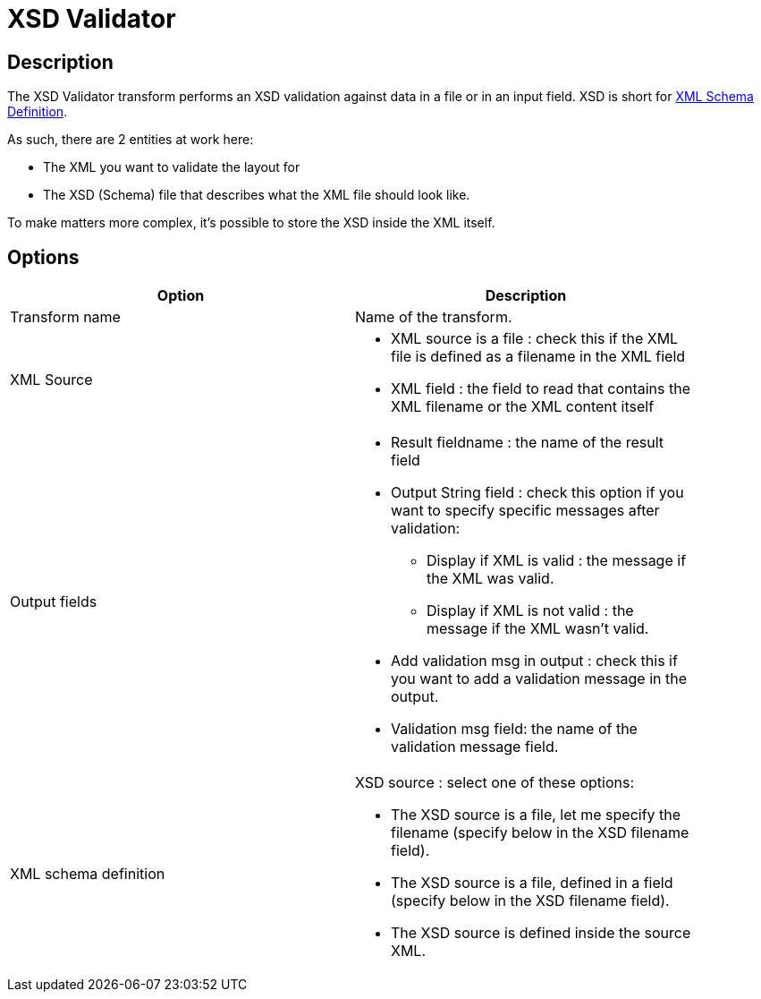 ////
Licensed to the Apache Software Foundation (ASF) under one
or more contributor license agreements.  See the NOTICE file
distributed with this work for additional information
regarding copyright ownership.  The ASF licenses this file
to you under the Apache License, Version 2.0 (the
"License"); you may not use this file except in compliance
with the License.  You may obtain a copy of the License at
  http://www.apache.org/licenses/LICENSE-2.0
Unless required by applicable law or agreed to in writing,
software distributed under the License is distributed on an
"AS IS" BASIS, WITHOUT WARRANTIES OR CONDITIONS OF ANY
KIND, either express or implied.  See the License for the
specific language governing permissions and limitations
under the License.
////
:documentationPath: /pipeline/transforms/
:language: en_US

= XSD Validator

== Description

The XSD Validator transform performs an XSD validation against data in a file or in an input field. XSD is short for link:http://en.wikipedia.org/wiki/XML_Schema_(W3C)[XML Schema Definition].

As such, there are 2 entities at work here:

* The XML you want to validate the layout for
* The XSD (Schema) file that describes what the XML file should look like.

To make matters more complex, it's possible to store the XSD inside the XML itself.

== Options

[width="90%", options="header"]
|===
|Option|Description
|Transform name|Name of the transform.
|XML Source a|	

* XML source is a file : check this if the XML file is defined as a filename in the XML field
* XML field : the field to read that contains the XML filename or the XML content itself

|Output fields a|

* Result fieldname : the name of the result field
* Output String field : check this option if you want to specify specific messages after validation:
** Display if XML is valid : the message if the XML was valid.
** Display if XML is not valid : the message if the XML wasn't valid.
* Add validation msg in output : check this if you want to add a validation message in the output.
* Validation msg field: the name of the validation message field.

|XML schema definition a|
	
XSD source : select one of these options:

* The XSD source is a file, let me specify the filename (specify below in the XSD filename field).
* The XSD source is a file, defined in a field (specify below in the XSD filename field).
* The XSD source is defined inside the source XML.
|===
